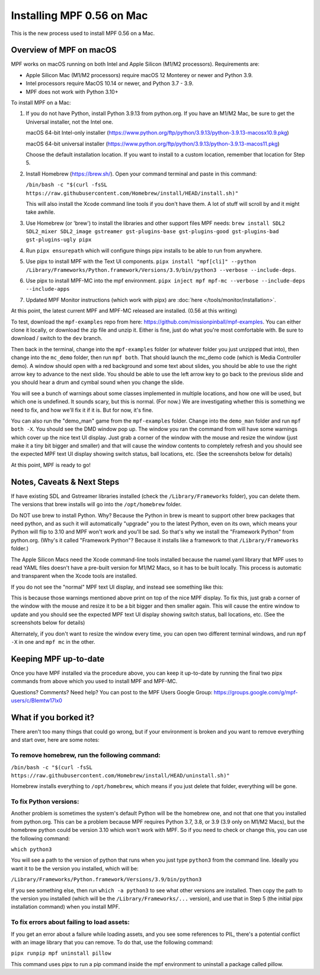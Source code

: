 Installing MPF 0.56 on Mac
==========================

This is the new process used to install MPF 0.56 on a Mac.

Overview of MPF on macOS
------------------------

MPF works on macOS running on both Intel and Apple Silicon (M1/M2 processors). Requirements are:

* Apple Silicon Mac (M1/M2 processors) require macOS 12 Monterey or newer and Python 3.9.
* Intel processors require MacOS 10.14 or newer, and Python 3.7 - 3.9.
* MPF does not work with Python 3.10+

To install MPF on a Mac:

1. If you do not have Python, install Python 3.9.13 from python.org. If you have an M1/M2 Mac, be sure to get the Universal installer, not the Intel one.

   macOS 64-bit Intel-only installer (https://www.python.org/ftp/python/3.9.13/python-3.9.13-macosx10.9.pkg)

   macOS 64-bit universal installer (https://www.python.org/ftp/python/3.9.13/python-3.9.13-macos11.pkg)

   Choose the default installation location. If you want to install to a custom location, remember that location for Step 5.

2. Install Homebrew (https://brew.sh/). Open your command terminal and paste in this command:

   ``/bin/bash -c "$(curl -fsSL https://raw.githubusercontent.com/Homebrew/install/HEAD/install.sh)"``

   This will also install the Xcode command line tools if you don't have them. A lot of stuff will scroll by and it might take awhile.

3. Use Homebrew (or 'brew') to install the libraries and other support files MPF needs: ``brew install SDL2 SDL2_mixer SDL2_image gstreamer gst-plugins-base gst-plugins-good gst-plugins-bad gst-plugins-ugly pipx``

4. Run ``pipx ensurepath`` which will configure things pipx installs to be able to run from anywhere.

5. Use pipx to install MPF with the Text UI components. ``pipx install "mpf[cli]" --python /Library/Frameworks/Python.framework/Versions/3.9/bin/python3 --verbose --include-deps``.

6. Use pipx to install MPF-MC into the mpf environment. ``pipx inject mpf mpf-mc --verbose --include-deps --include-apps``

7. Updated MPF Monitor instructions (which work with pipx) are :doc:`here </tools/monitor/installation>`.

At this point, the latest current MPF and MPF-MC released are installed. (0.56 at this writing)

To test, download the ``mpf-examples`` repo from here: https://github.com/missionpinball/mpf-examples. You can either clone it locally, or download the zip file and unzip it. Either is fine, just do what you're most comfortable with. Be sure to download / switch to the ``dev`` branch.

Then back in the terminal, change into the ``mpf-examples`` folder (or whatever folder you just unzipped that into), then change into the ``mc_demo`` folder, then run ``mpf both``. That should launch the mc_demo code (which is Media Controller demo). A window should open with a red background and some text about slides, you should be able to use the right arrow key to advance to the next slide. You should be able to use the left arrow key to go back to the previous slide and you should hear a drum and cymbal sound when you change the slide.

You will see a bunch of warnings about some classes implemented in multiple locations, and how one will be used, but which one is undefined. It sounds scary, but this is normal. (For now.) We are investigating whether this is something we need to fix, and how we'll fix it if it is. But for now, it's fine.

You can also run the "demo_man" game from the ``mpf-examples`` folder. Change into the ``demo_man`` folder and run ``mpf both -X``. You should see the DMD window pop up. The window you ran the command from will have some warnings which cover up the nice
text UI display. Just grab a corner of the window with the mouse and resize the window (just make it a tiny bit bigger and smaller) and that will cause the window contents to completely refresh and you should see the expected MPF text UI display showing switch status, ball locations, etc. (See the screenshots below for details)

At this point, MPF is ready to go!

Notes, Caveats & Next Steps
---------------------------

If have existing SDL and Gstreamer libraries installed (check the ``/Library/Frameworks`` folder), you can delete them. The versions that brew installs will go into the ``/opt/homebrew`` folder.

Do NOT use brew to install Python. Why? Because the Python in brew is meant to support other brew packages that need python, and as such it will automatically "upgrade" you to the latest Python, even on its own, which means your Python will flip to 3.10 and MPF won't work and you'll be sad. So that's why we install the "Framework Python" from python.org. (Why's it called "Framework Python"? Because it installs like a framework to that ``/Library/Frameworks`` folder.)

The Apple Silicon Macs need the Xcode command-line tools installed because the ruamel.yaml library that MPF uses to read YAML files doesn't have a pre-built version for M1/M2 Macs, so it has to be built locally. This process is automatic and transparent when the Xcode tools are installed.

If you do not see the "normal" MPF text UI display, and instead see something like this:

.. image:: images/bad-display.jpg

This is because those warnings mentioned above print on top of the nice MPF display. To fix this, just grab a corner of the window with the mouse and resize it to be a bit bigger and then smaller again. This will cause the entire window to update and you should see the expected MPF text UI display showing switch status, ball locations, etc. (See the screenshots below for details)

.. image:: images/good-display.jpg

Alternately, if you don't want to resize the window every time, you can open two different terminal windows, and run ``mpf -X`` in one and ``mpf mc`` in the other.

Keeping MPF up-to-date
-----------------------

Once you have MPF installed via the procedure above, you can keep it up-to-date by running the final two pipx commands from above which you used to install MPF and MPF-MC.

Questions? Comments? Need help? You can post to the MPF Users Google Group: https://groups.google.com/g/mpf-users/c/BIemtw17lx0

What if you borked it?
----------------------

There aren't too many things that could go wrong, but if your environment is broken and you want to remove everything and start over, here are some notes:

To remove homebrew, run the following command:
____
``/bin/bash -c "$(curl -fsSL https://raw.githubusercontent.com/Homebrew/install/HEAD/uninstall.sh)"``

Homebrew installs everything to ``/opt/homebrew``, which means if you just delete that folder, everything will be gone.

To fix Python versions:
____
Another problem is sometimes the system's default Python will be the homebrew one, and not that one that you installed from python.org. This can be a problem because MPF requires Python 3.7, 3.8, or 3.9 (3.9 only on M1/M2 Macs), but the homebrew python could be version 3.10 which won't work with MPF. So if you need to check or change this, you can use the following command:

``which python3``

You will see a path to the version of python that runs when you just type ``python3`` from the command line. Ideally you want it to be the version you installed, which will be:

``/Library/Frameworks/Python.framework/Versions/3.9/bin/python3``

If you see something else, then run ``which -a python3`` to see what other versions are installed. Then copy the path to the version you installed (which will be the ``/Library/Frameworks/...`` version), and use that in Step 5 (the initial pipx installation command) when you install MPF.

To fix errors about failing to load assets:
____
If you get an error about a failure while loading assets, and you see some references to PIL, there's a potential conflict with an image library that you can remove. To do that, use the following command:

``pipx runpip mpf uninstall pillow``

This command uses pipx to run a pip command inside the mpf environment to uninstall a package called pillow.
